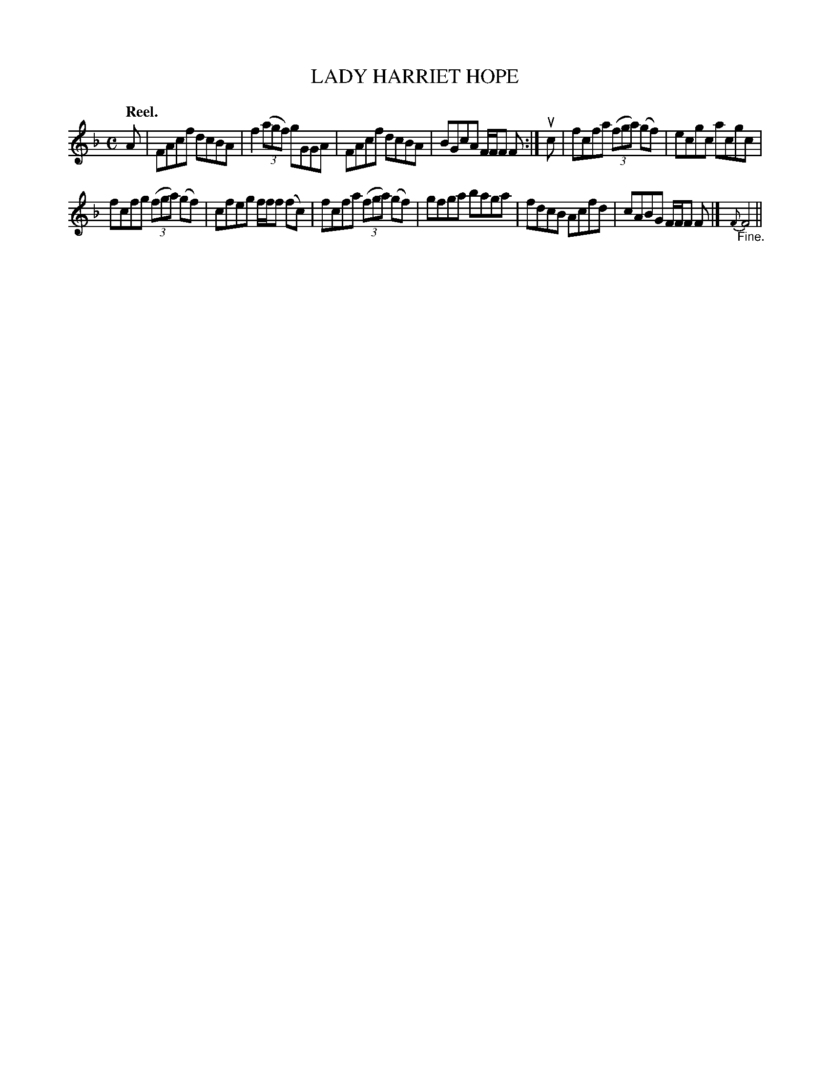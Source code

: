 X: 114104
T: LADY HARRIET HOPE
Q: "Reel."
R:  Reel.
%R: reel
B: James Kerr "Merry Melodies" v.1 p.14 s.1 #4
Z: 2017 John Chambers <jc:trillian.mit.edu>
M: C
L: 1/8
K: F
A |\
FAcf dcBA | f2 (3(agf) gGGA |\
FAcf dcBA | BGcA F/F/F F :|\
uc |\
fcfa (3(fga) (gf) | ecgc acgc |
fcfg (3(fga) (gf) | cfeg f/f/f (fc) |\
fcfa (3(fga) (gf) | gfga baga |\
fdcB Acfd | cABG F/F/F F |]\
{F}"_Fine."F4 ||
